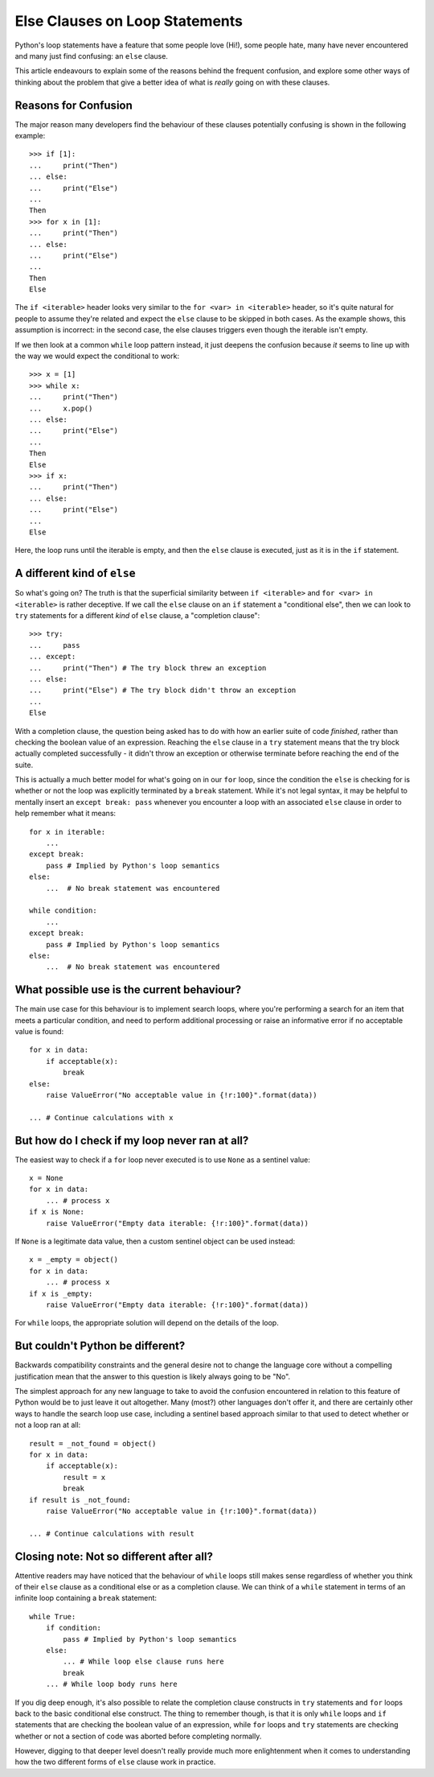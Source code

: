Else Clauses on Loop Statements
===============================

Python's loop statements have a feature that some people love (Hi!), some
people hate, many have never encountered and many just find confusing: an
``else`` clause.

This article endeavours to explain some of the reasons behind the frequent
confusion, and explore some other ways of thinking about the problem that
give a better idea of what is *really* going on with these clauses.


Reasons for Confusion
---------------------

The major reason many developers find the behaviour of these clauses
potentially confusing is shown in the following example::

    >>> if [1]:
    ...     print("Then")
    ... else:
    ...     print("Else")
    ...
    Then
    >>> for x in [1]:
    ...     print("Then")
    ... else:
    ...     print("Else")
    ...
    Then
    Else

The ``if <iterable>`` header looks very similar to the ``for <var> in
<iterable>`` header, so it's quite natural for people to assume they're
related and expect the ``else`` clause to be skipped in both cases. As the
example shows, this assumption is incorrect: in the second case, the else
clauses triggers even though the iterable isn't empty.

If we then look at a common ``while`` loop pattern instead, it just deepens
the confusion because *it* seems to line up with the way we would expect
the conditional to work::

    >>> x = [1]
    >>> while x:
    ...     print("Then")
    ...     x.pop()
    ... else:
    ...     print("Else")
    ...
    Then
    Else
    >>> if x:
    ...     print("Then")
    ... else:
    ...     print("Else")
    ...
    Else

Here, the loop runs until the iterable is empty, and then the ``else``
clause is executed, just as it is in the ``if`` statement.


A different kind of ``else``
----------------------------

So what's going on? The truth is that the superficial similarity between
``if <iterable>`` and ``for <var> in <iterable>`` is rather deceptive. If
we call the ``else`` clause on an ``if`` statement a "conditional else", then
we can look to ``try`` statements for a different *kind* of ``else`` clause,
a "completion clause"::

    >>> try:
    ...     pass
    ... except:
    ...     print("Then") # The try block threw an exception
    ... else:
    ...     print("Else") # The try block didn't throw an exception
    ...
    Else

With a completion clause, the question being asked has to do with how
an earlier suite of code *finished*, rather than checking the boolean value
of an expression. Reaching the ``else`` clause in a ``try`` statement means
that the try block actually completed successfully - it didn't throw
an exception or otherwise terminate before reaching the end of the suite.

This is actually a much better model for what's going on in our ``for`` loop,
since the condition the ``else`` is checking for is whether or not the loop
was explicitly terminated by a ``break`` statement. While it's not legal
syntax, it may be helpful to mentally insert an ``except break: pass``
whenever you encounter a loop with an associated ``else`` clause in order
to help remember what it means::

    for x in iterable:
        ...
    except break:
        pass # Implied by Python's loop semantics
    else:
        ...  # No break statement was encountered

    while condition:
        ...
    except break:
        pass # Implied by Python's loop semantics
    else:
        ...  # No break statement was encountered


What possible use is the current behaviour?
-------------------------------------------

The main use case for this behaviour is to implement search loops, where
you're performing a search for an item that meets a particular condition,
and need to perform additional processing or raise an informative error if
no acceptable value is found::

    for x in data:
        if acceptable(x):
            break
    else:
        raise ValueError("No acceptable value in {!r:100}".format(data))

    ... # Continue calculations with x


But how do I check if my loop never ran at all?
-----------------------------------------------

The easiest way to check if a ``for`` loop never executed is to use ``None``
as a sentinel value::

    x = None
    for x in data:
        ... # process x
    if x is None:
        raise ValueError("Empty data iterable: {!r:100}".format(data))

If ``None`` is a legitimate data value, then a custom sentinel object can be
used instead::

    x = _empty = object()
    for x in data:
        ... # process x
    if x is _empty:
        raise ValueError("Empty data iterable: {!r:100}".format(data))

For ``while`` loops, the appropriate solution will depend on the details of
the loop.


But couldn't Python be different?
---------------------------------

Backwards compatibility constraints and the general desire not to change
the language core without a compelling justification mean that the answer to
this question is likely always going to be "No".

The simplest approach for any new language to take to avoid the confusion
encountered in relation to this feature of Python would be to just leave it
out altogether. Many (most?) other languages don't offer it, and there are
certainly other ways to handle the search loop use case, including a
sentinel based approach similar to that used to detect whether or not a
loop ran at all::

    result = _not_found = object()
    for x in data:
        if acceptable(x):
            result = x
            break
    if result is _not_found:
        raise ValueError("No acceptable value in {!r:100}".format(data))

    ... # Continue calculations with result


Closing note: Not so different after all?
-----------------------------------------

Attentive readers may have noticed that the behaviour of ``while`` loops
still makes sense regardless of whether you think of their ``else`` clause as
a conditional else or as a completion clause. We can think of a ``while``
statement in terms of an infinite loop containing a ``break`` statement::

    while True:
        if condition:
            pass # Implied by Python's loop semantics
        else:
            ... # While loop else clause runs here
            break
        ... # While loop body runs here

If you dig deep enough, it's also possible to relate the completion clause
constructs in ``try`` statements and ``for`` loops back to the basic
conditional else construct. The thing to remember though, is that it is
only ``while`` loops and ``if`` statements that are checking the boolean
value of an expression, while ``for`` loops and ``try`` statements are
checking whether or not a section of code was aborted before completing
normally.

However, digging to that deeper level doesn't really provide much more
enlightenment when it comes to understanding how the two different forms
of ``else`` clause work in practice.
